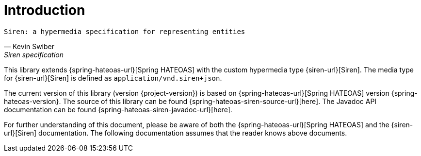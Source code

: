 [[introduction]]
= Introduction

[verse,Kevin Swiber,Siren specification]
Siren: a hypermedia specification for representing entities

This library extends {spring-hateoas-url}[Spring HATEOAS] with the custom hypermedia type {siren-url}[Siren]. 
The media type for {siren-url}[Siren] is defined as `application/vnd.siren+json`. 

The current version of this library (version {project-version}) is based on {spring-hateoas-url}[Spring HATEOAS] version {spring-hateoas-version}. 
The source of this library can be found {spring-hateoas-siren-source-url}[here]. 
The Javadoc API documentation can be found {spring-hateoas-siren-javadoc-url}[here].

For further understanding of this document, please be aware of both the {spring-hateoas-url}[Spring HATEOAS] and the {siren-url}[Siren] documentation. 
The following documentation assumes that the reader knows above documents.

